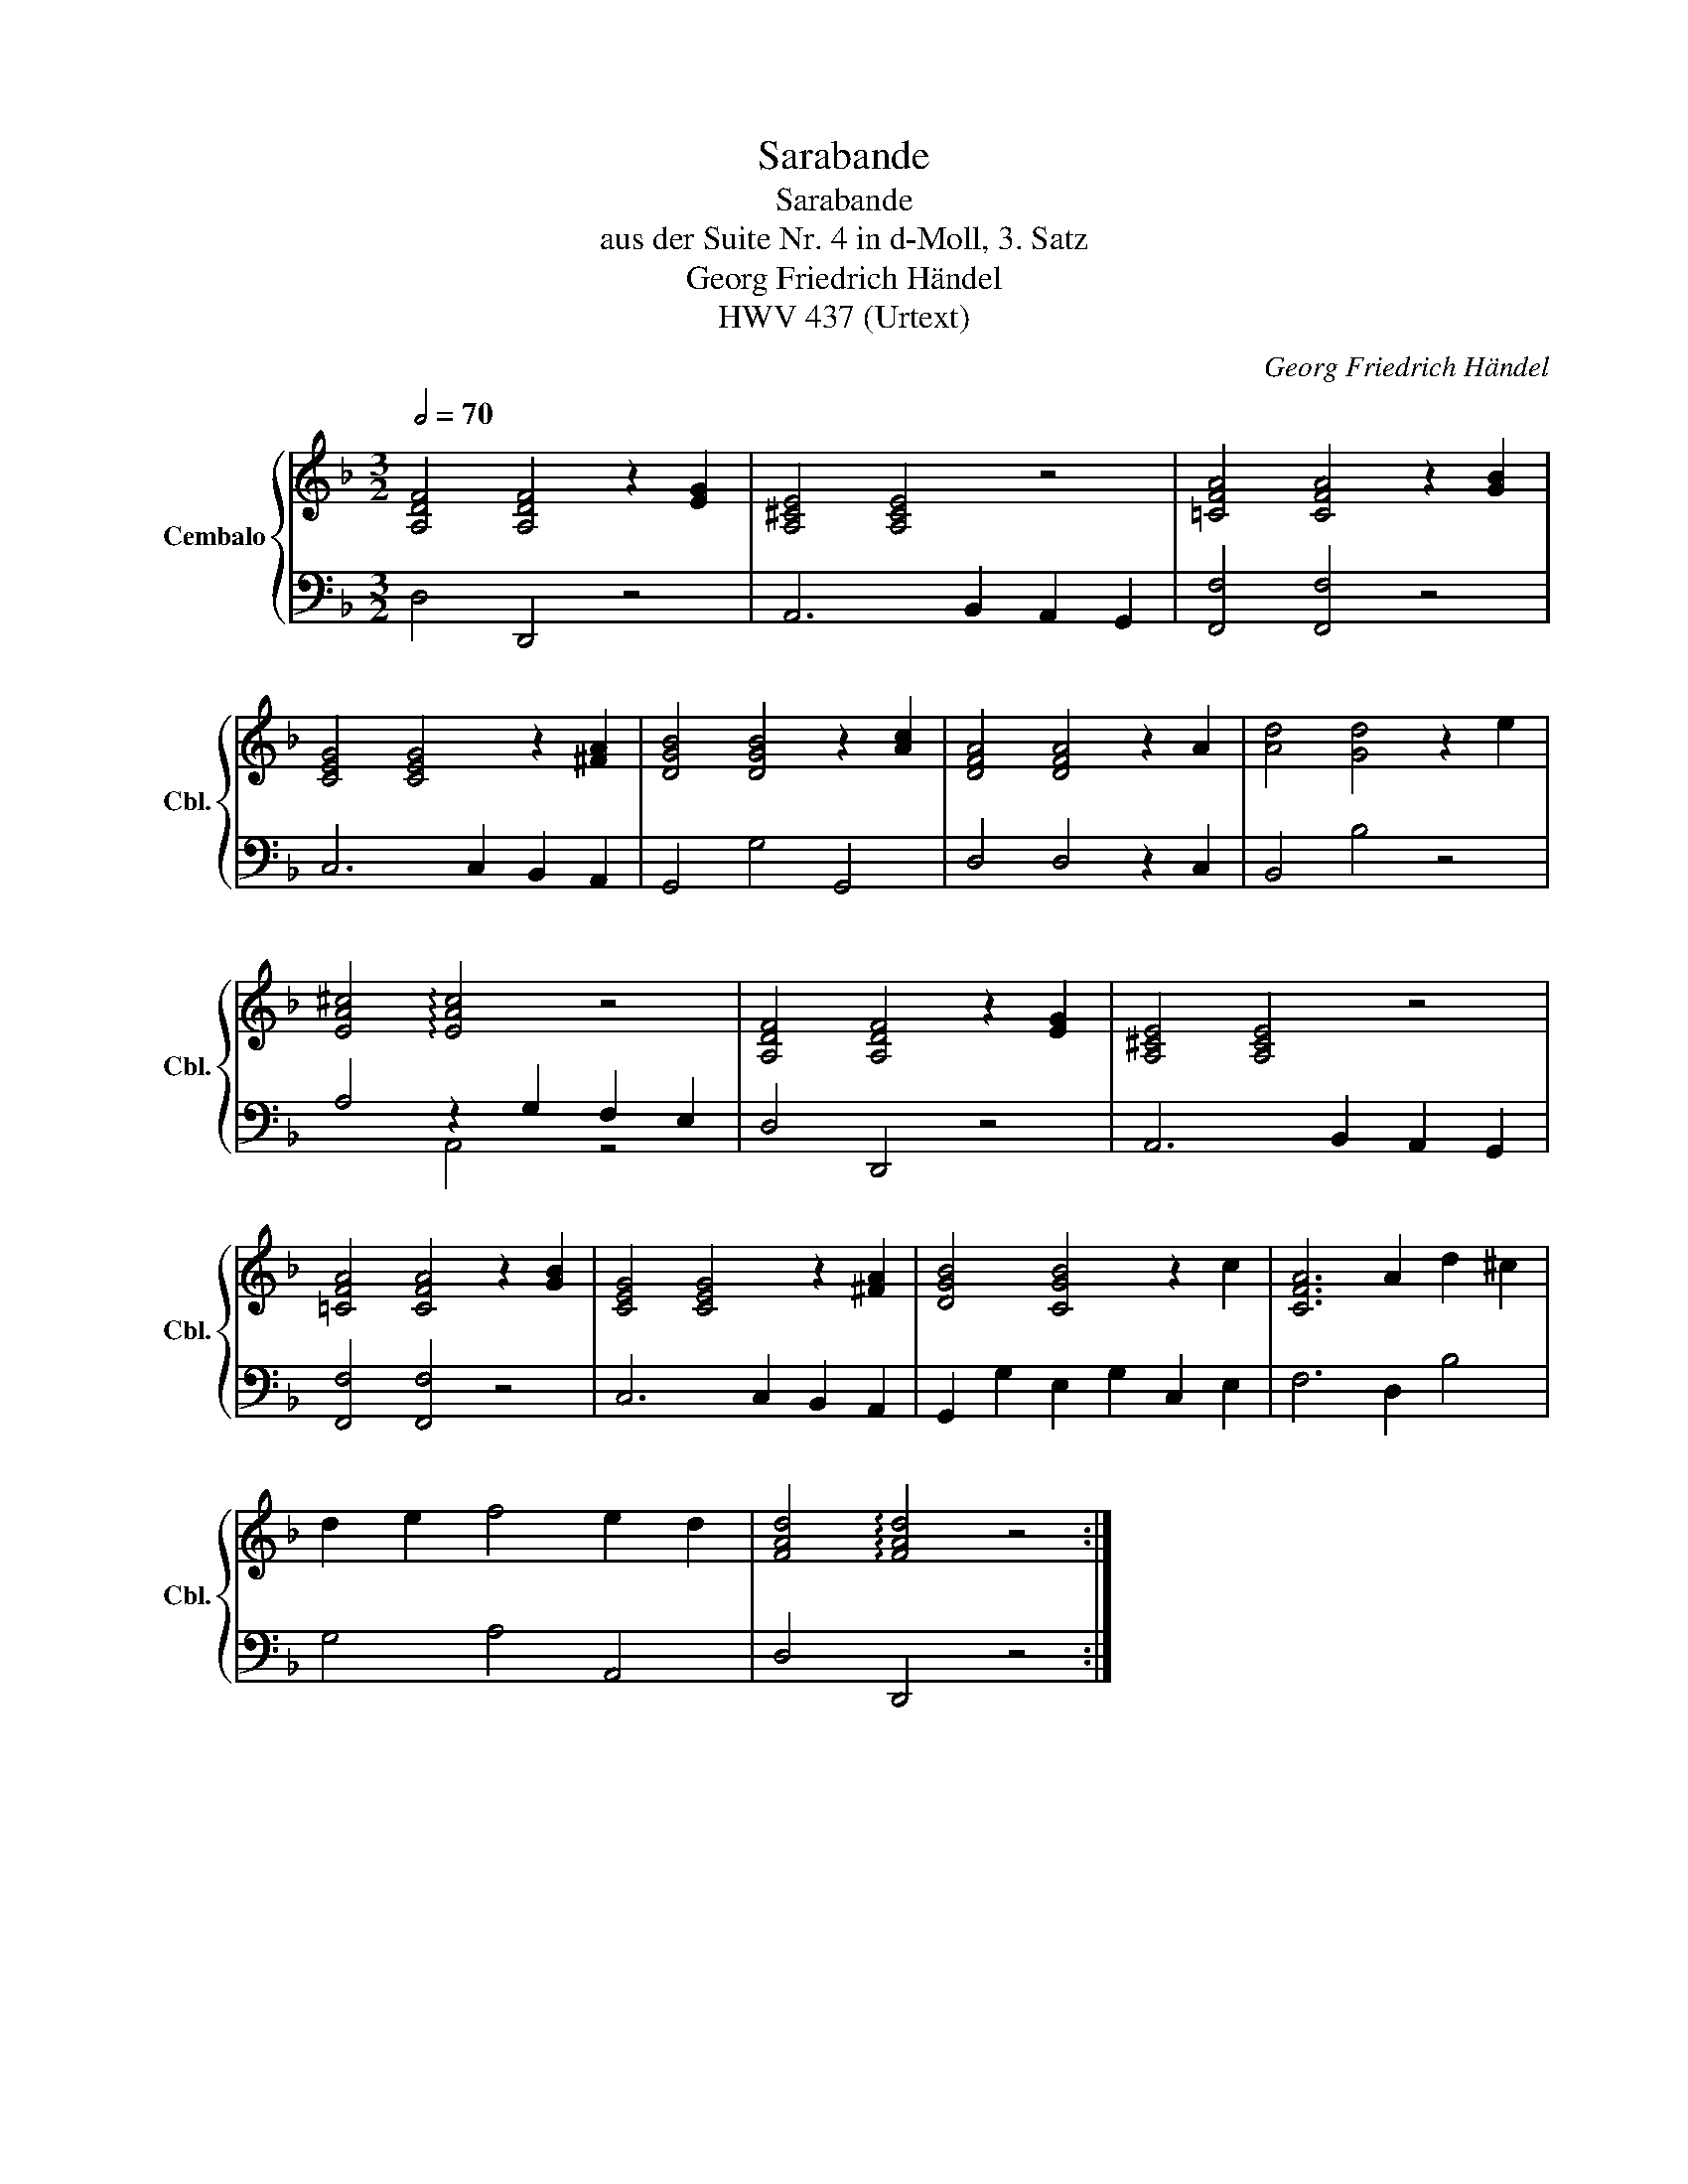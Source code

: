 X:1
T:Sarabande
T:Sarabande
T:aus der Suite Nr. 4 in d-Moll, 3. Satz
T:Georg Friedrich Händel
T:HWV 437 (Urtext)
C:Georg Friedrich Händel
%%score { 1 | ( 2 3 ) }
L:1/8
Q:1/2=70
M:3/2
K:F
V:1 treble nm="Cembalo" snm="Cbl."
V:2 bass 
V:3 bass 
V:1
 [A,DF]4 [A,DF]4 z2 [EG]2 | [A,^CE]4 [A,CE]4 z4 | [=CFA]4 [CFA]4 z2 [GB]2 | %3
 [CEG]4 [CEG]4 z2 [^FA]2 | [DGB]4 [DGB]4 z2 [Ac]2 | [DFA]4 [DFA]4 z2 A2 | [Ad]4 [Gd]4 z2 e2 | %7
 [EA^c]4 !arpeggio![EAc]4 z4 | [A,DF]4 [A,DF]4 z2 [EG]2 | [A,^CE]4 [A,CE]4 z4 | %10
 [=CFA]4 [CFA]4 z2 [GB]2 | [CEG]4 [CEG]4 z2 [^FA]2 | [DGB]4 [CGB]4 z2 c2 | [CFA]6 A2 d2 ^c2 | %14
 d2 e2 f4 e2 d2 | [FAd]4 !arpeggio![FAd]4 z4 :| %16
V:2
 D,4 D,,4 z4 | A,,6 B,,2 A,,2 G,,2 | [F,,F,]4 [F,,F,]4 z4 | C,6 C,2 B,,2 A,,2 | G,,4 G,4 G,,4 | %5
 D,4 D,4 z2 C,2 | B,,4 B,4 z4 | A,4 z2 G,2 F,2 E,2 | D,4 D,,4 z4 | A,,6 B,,2 A,,2 G,,2 | %10
 [F,,F,]4 [F,,F,]4 z4 | C,6 C,2 B,,2 A,,2 | G,,2 G,2 E,2 G,2 C,2 E,2 | F,6 D,2 B,4 | G,4 A,4 A,,4 | %15
 D,4 D,,4 z4 :| %16
V:3
 x12 | x12 | x12 | x12 | x12 | x12 | x12 | x4 A,,4 z4 | x12 | x12 | x12 | x12 | x12 | x12 | x12 | %15
 x12 :| %16


